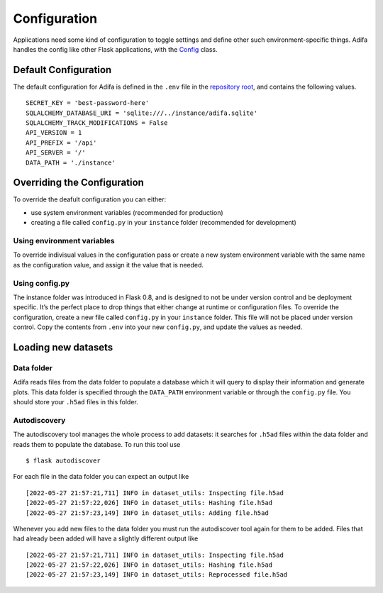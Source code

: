 Configuration
=============

Applications need some kind of configuration to toggle settings and define other such environment-specific things. Adifa handles the config like other Flask applications, with the `Config`_ class.

.. _Config: https://flask.palletsprojects.com/en/2.0.x/config/


Default Configuration
---------------------

The default configuration for Adifa is defined in the ``.env`` file in the `repository root`_, and contains the following values.

::

    SECRET_KEY = 'best-password-here'
    SQLALCHEMY_DATABASE_URI = 'sqlite:///../instance/adifa.sqlite'
    SQLALCHEMY_TRACK_MODIFICATIONS = False
    API_VERSION = 1
    API_PREFIX = '/api'
    API_SERVER = '/'
    DATA_PATH = './instance'

.. _repository root: https://github.com/haniffalab/sci-adifa/blob/main/.env

Overriding the Configuration
----------------------------

To override the deafult configuration you can either:

* use system environment variables (recommended for production)
* creating a file called ``config.py`` in your ``instance`` folder (recommended for development)

Using environment variables
^^^^^^^^^^^^^^^^^^^^^^^^^^^

To override indivisual values in the configuration pass or create a new system environment variable with the same name as the configuration value, 
and assign it the value that is needed. 

Using config.py
^^^^^^^^^^^^^^^

The instance folder was introduced in Flask 0.8, and is designed to not be under version control and be deployment specific. It’s the perfect place
to drop things that either change at runtime or configuration files. To override the configuration, create a new file called ``config.py`` in your
``instance`` folder. This file will not be placed under version control. Copy the contents from ``.env`` into your new ``config.py``, and update the 
values as needed.

Loading new datasets
--------------------

Data folder
^^^^^^^^^^^

Adifa reads files from the data folder to populate a database which it will query to display their information and generate plots.
This data folder is specified through the ``DATA_PATH`` environment variable or through the ``config.py`` file.
You should store your ``.h5ad`` files in this folder.

Autodiscovery
^^^^^^^^^^^^^

The autodiscovery tool manages the whole process to add datasets:
it searches for ``.h5ad`` files within the data folder and reads them to populate the database.
To run this tool use

::

    $ flask autodiscover

.. highlight:: shell


For each file in the data folder you can expect an output like


::

    [2022-05-27 21:57:21,711] INFO in dataset_utils: Inspecting file.h5ad
    [2022-05-27 21:57:22,026] INFO in dataset_utils: Hashing file.h5ad
    [2022-05-27 21:57:23,149] INFO in dataset_utils: Adding file.h5ad

.. highlight:: shell


Whenever you add new files to the data folder you must run the autodiscover tool again for them to be added.
Files that had already been added will have a slightly different output like


::

    [2022-05-27 21:57:21,711] INFO in dataset_utils: Inspecting file.h5ad
    [2022-05-27 21:57:22,026] INFO in dataset_utils: Hashing file.h5ad
    [2022-05-27 21:57:23,149] INFO in dataset_utils: Reprocessed file.h5ad

.. highlight:: shell
